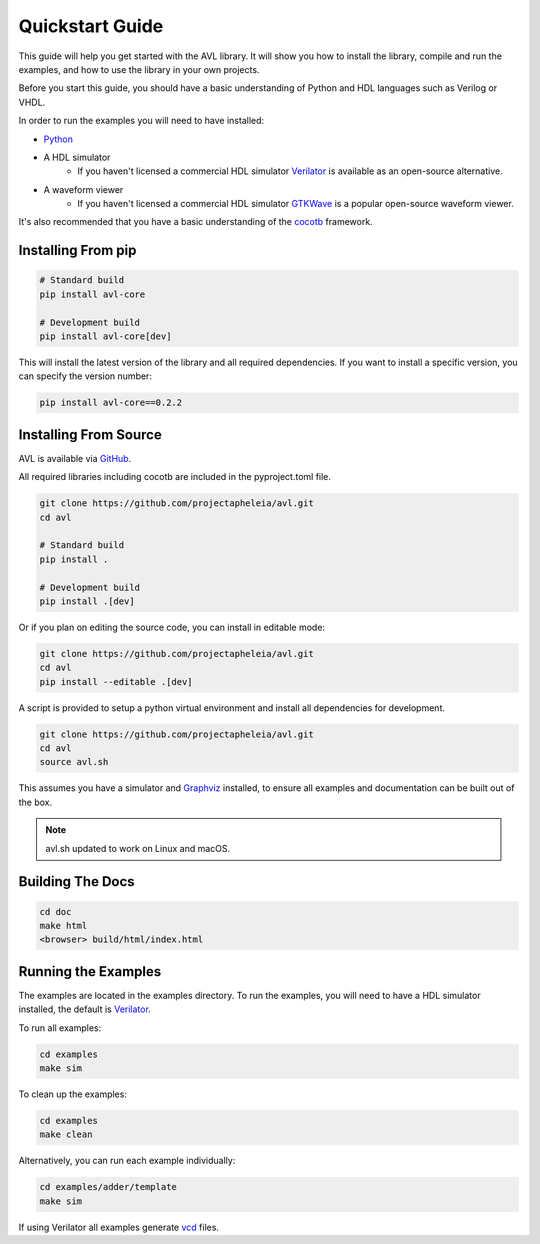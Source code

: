Quickstart Guide
================

This guide will help you get started with the AVL library. It will show you how to install the library, compile and run the examples, \
and how to use the library in your own projects.

Before you start this guide, you should have a basic understanding of Python and HDL languages such as Verilog or VHDL.

In order to run the examples you will need to have installed:

- `Python <https://www.python.org/downloads/>`_

- A HDL simulator
    - If you haven't licensed a commercial HDL simulator `Verilator <https://www.veripool.org/wiki/verilator>`_ is available as an open-source alternative.

- A waveform viewer
    - If you haven't licensed a commercial HDL simulator `GTKWave <http://gtkwave.sourceforge.net/>`_ is a popular open-source waveform viewer.

It's also recommended that you have a basic understanding of the `cocotb <https://docs.cocotb.org/en/stable/>`_ framework.

Installing From pip
---------------------

.. code-block:: bash

    # Standard build
    pip install avl-core

    # Development build
    pip install avl-core[dev]

This will install the latest version of the library and all required dependencies.
If you want to install a specific version, you can specify the version number:

.. code-block:: bash

    pip install avl-core==0.2.2

Installing From Source
----------------------

AVL is available via `GitHub <https://github.com/projectapheleia/avl.git>`_.

All required libraries including cocotb are included in the pyproject.toml file.

.. code-block:: bash

    git clone https://github.com/projectapheleia/avl.git
    cd avl

    # Standard build
    pip install .

    # Development build
    pip install .[dev]

Or if you plan on editing the source code, you can install in editable mode:

.. code-block:: bash

    git clone https://github.com/projectapheleia/avl.git
    cd avl
    pip install --editable .[dev]

A script is provided to setup a python virtual environment and install all dependencies for development.

.. code-block:: bash

    git clone https://github.com/projectapheleia/avl.git
    cd avl
    source avl.sh

This assumes you have a simulator and `Graphviz <https://graphviz.gitlab.io/download/>`_ installed, to ensure all examples and documentation can be built out of the box.

.. note::

    avl.sh updated to work on Linux and macOS.

Building The Docs
-----------------

.. code-block:: bash

    cd doc
    make html
    <browser> build/html/index.html

Running the Examples
--------------------

The examples are located in the examples directory. To run the examples, you will need to have a HDL simulator installed, the default is `Verilator <https://www.veripool.org/wiki/verilator>`_.

To run all examples:

.. code-block:: bash

    cd examples
    make sim

To clean up the examples:

.. code-block:: bash

    cd examples
    make clean

Alternatively, you can run each example individually:

.. code-block:: bash

    cd examples/adder/template
    make sim

If using Verilator all examples generate `vcd <https://en.wikipedia.org/wiki/Value_change_dump>`_ files.
